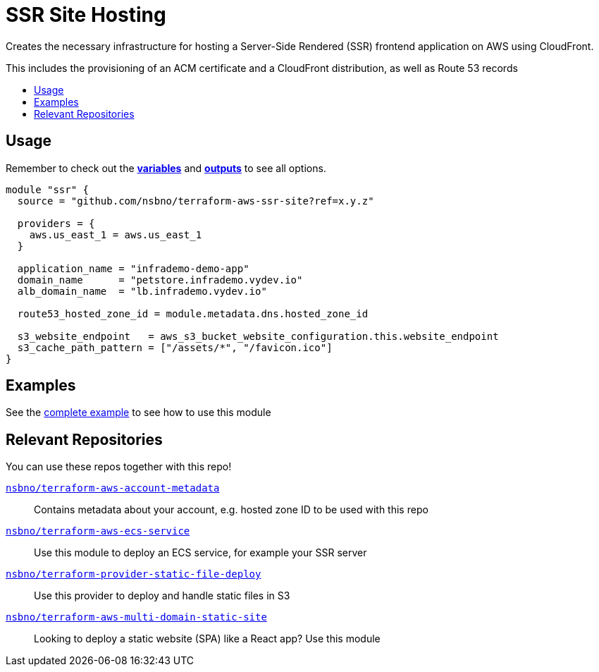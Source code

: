 = SSR Site Hosting
:!toc-title:
:!toc-placement:
:toc:


Creates the necessary infrastructure for hosting a Server-Side Rendered (SSR) frontend application on AWS using CloudFront.

This includes the provisioning of an ACM certificate and a CloudFront distribution, as well as Route 53 records

toc::[]

== Usage
Remember to check out the link:variables.tf[*variables*] and link:outputs.tf[*outputs*] to see all options.

[source, hcl]
----
module "ssr" {
  source = "github.com/nsbno/terraform-aws-ssr-site?ref=x.y.z"

  providers = {
    aws.us_east_1 = aws.us_east_1
  }

  application_name = "infrademo-demo-app"
  domain_name      = "petstore.infrademo.vydev.io"
  alb_domain_name  = "lb.infrademo.vydev.io"

  route53_hosted_zone_id = module.metadata.dns.hosted_zone_id

  s3_website_endpoint   = aws_s3_bucket_website_configuration.this.website_endpoint
  s3_cache_path_pattern = ["/assets/*", "/favicon.ico"]
}
----

== Examples
See the link:examples/complete/main.tf[complete example] to see how to use this module


== Relevant Repositories

You can use these repos together with this repo!

link:https://github.com/nsbno/terraform-aws-account-metadata[`nsbno/terraform-aws-account-metadata`]::
Contains metadata about your account, e.g. hosted zone ID to be used with this repo

link:https://github.com/nsbno/terraform-aws-ecs-service[`nsbno/terraform-aws-ecs-service`]::
Use this module to deploy an ECS service, for example your SSR server

link:https://github.com/nsbno/terraform-provider-static-file-deploy[`nsbno/terraform-provider-static-file-deploy`]::
Use this provider to deploy and handle static files in S3

link:https://github.com/nsbno/terraform-aws-multi-domain-static-site[`nsbno/terraform-aws-multi-domain-static-site`]::
Looking to deploy a static website (SPA) like a React app? Use this module

